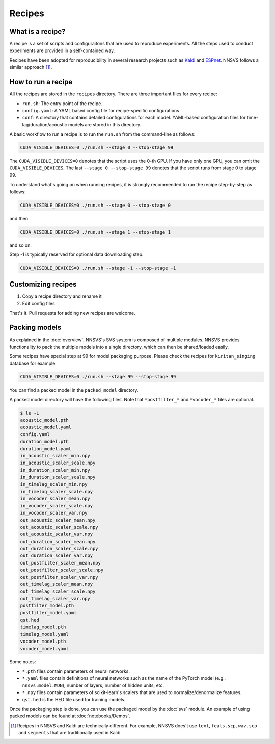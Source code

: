 Recipes
========

What is a recipe?
-----------------

A recipe is a set of scripts and configuraitons that are used to reproduce experiments.
All the steps used to conduct experiments are provided in a self-contained way.

Recipes have been adopted for reproducibility in several research projects such as `Kaldi <https://github.com/kaldi-asr/kaldi>`_ and `ESPnet <https://github.com/espnet/espnet>`_.
NNSVS follows a similar approach [1]_.

How to run a recipe
-------------------

All the recipes are stored in the ``recipes`` directory.
There are three important files for every recipe:

- ``run.sh``: The entry point of the recipe.
- ``config.yaml``: A YAML based config file for recipe-specific configurations
- ``conf``: A directory that contains detailed configurations for each model. YAML-based configuration files for time-lag/duration/acoustic models are stored in this directory.


A basic workflow to run a recipe is to run the ``run.sh`` from the command-line as follows:

.. code-block:: bash

    CUDA_VISIBLE_DEVICES=0 ./run.sh --stage 0 --stop-stage 99

The ``CUDA_VISIBLE_DEVICES=0`` denotes that the script uses the 0-th GPU. If you have only one GPU, you can omit the ``CUDA_VISIBLE_DEVICES``.
The last ``--stage 0 --stop-stage 99`` denotes that the script runs from stage 0 to stage 99.

To understand what's going on when running recipes, it is strongly recommended to run the recipe step-by-step as follows:

.. code-block:: bash

    CUDA_VISIBLE_DEVICES=0 ./run.sh --stage 0 --stop-stage 0

and then

.. code-block:: bash

    CUDA_VISIBLE_DEVICES=0 ./run.sh --stage 1 --stop-stage 1

and so on.

Step -1 is typically reserved for optional data downloading step.

.. code-block:: bash

    CUDA_VISIBLE_DEVICES=0 ./run.sh --stage -1 --stop-stage -1

Customizing recipes
--------------------

1. Copy a recipe directory and rename it
2. Edit config files

That's it. Pull requests for adding new recipes are welcome.


Packing models
----------------

As explained in the :doc:`overview`, NNSVS's SVS system is composed of multiple modules.
NNSVS provides functionality to pack the multiple models into a single directory, which can then be shared/loaded easily.

Some recipes have special step at 99 for model packaging purpose. Please check the recipes for ``kiritan_singing`` database for example.

.. code-block:: bash

    CUDA_VISIBLE_DEVICES=0 ./run.sh --stage 99 --stop-stage 99

You can find a packed model in the ``packed_model`` directory.

A packed model directory will have the following files. Note that ``*postfilter_*`` and ``*vocoder_*`` files are optional.

.. code-block::

    $ ls -1
    acoustic_model.pth
    acoustic_model.yaml
    config.yaml
    duration_model.pth
    duration_model.yaml
    in_acoustic_scaler_min.npy
    in_acoustic_scaler_scale.npy
    in_duration_scaler_min.npy
    in_duration_scaler_scale.npy
    in_timelag_scaler_min.npy
    in_timelag_scaler_scale.npy
    in_vocoder_scaler_mean.npy
    in_vocoder_scaler_scale.npy
    in_vocoder_scaler_var.npy
    out_acoustic_scaler_mean.npy
    out_acoustic_scaler_scale.npy
    out_acoustic_scaler_var.npy
    out_duration_scaler_mean.npy
    out_duration_scaler_scale.npy
    out_duration_scaler_var.npy
    out_postfilter_scaler_mean.npy
    out_postfilter_scaler_scale.npy
    out_postfilter_scaler_var.npy
    out_timelag_scaler_mean.npy
    out_timelag_scaler_scale.npy
    out_timelag_scaler_var.npy
    postfilter_model.pth
    postfilter_model.yaml
    qst.hed
    timelag_model.pth
    timelag_model.yaml
    vocoder_model.pth
    vocoder_model.yaml

Some notes:

- ``*.pth`` files contain parameters of neural networks.
- ``*.yaml`` files contain definitions of neural networks such as the name of the PyTorch model (e.g., ``nnsvs.model.MDN``), number of layers, number of hidden units, etc.
- ``*.npy`` files contain parameters of scikit-learn's scalers that are used to normalize/denormalize features.
- ``qst.hed`` is the HED file used for training models.

Once the packaging step is done, you can use the packaged model by the :doc:`svs` module. An example of using packed models can be found at :doc:`notebooks/Demos`.



.. [1] Recipes in NNSVS and Kaldi are technically different. For example, NNSVS does't use ``text``, ``feats.scp``, ``wav.scp`` and ``segments`` that are traditionally used in Kaldi.